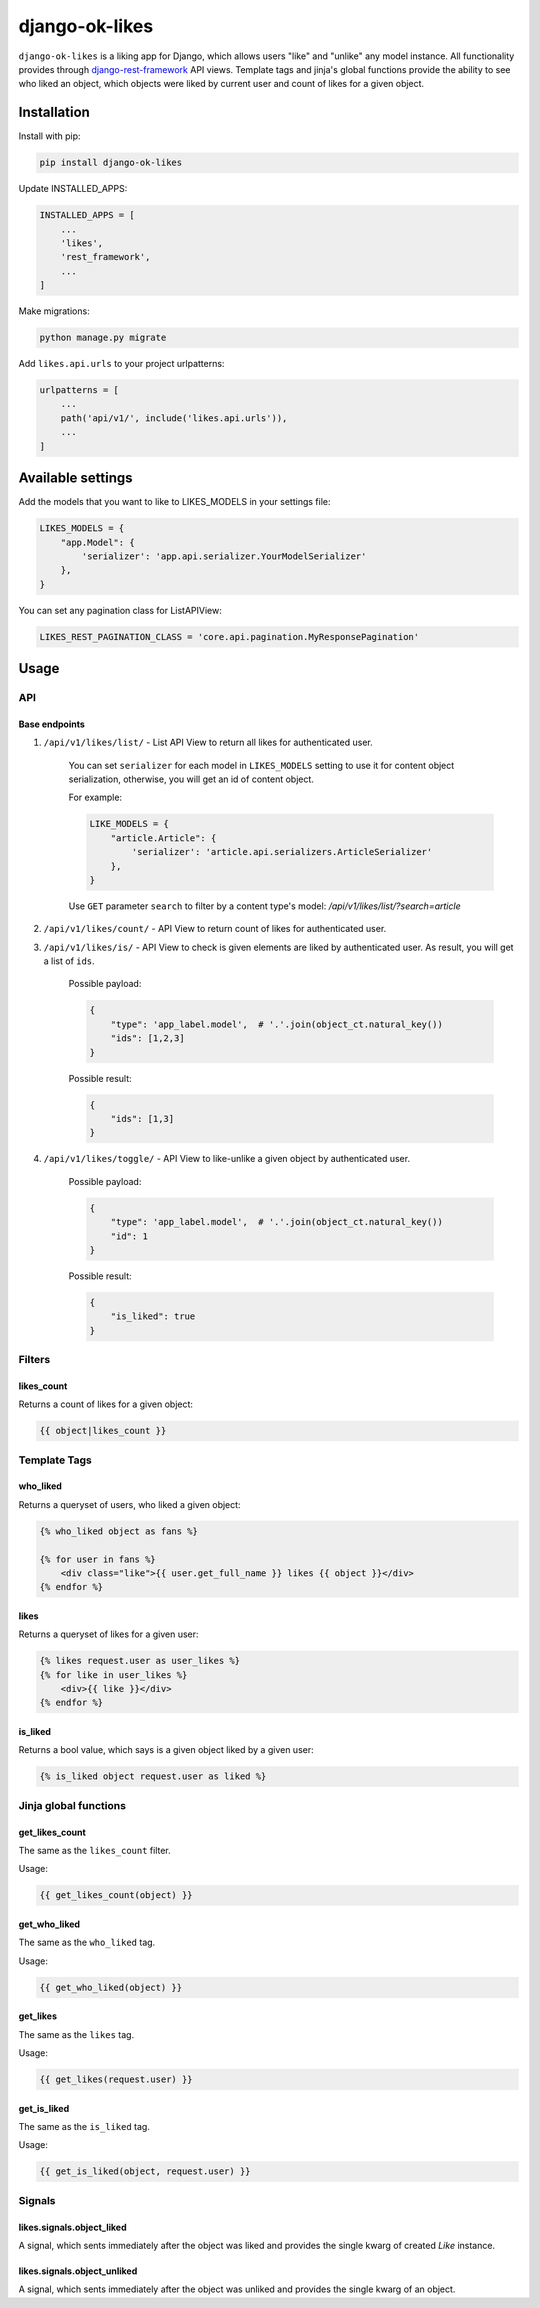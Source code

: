 ==============================
django-ok-likes |PyPI version|
==============================

|Build Status| |Code Health| |Python Versions| |Requirements Status| |license| |PyPI downloads| |Coverage|

``django-ok-likes`` is a liking app for Django, which allows users "like" and "unlike" any model instance. All functionality provides through `django-rest-framework`_ API views. Template tags and jinja's global functions provide the ability to see who liked an object, which objects were liked by current user and count of likes for a given object.

Installation
============

Install with pip:

.. code:: shell
    
    pip install django-ok-likes


Update INSTALLED_APPS:

.. code:: python

    INSTALLED_APPS = [
        ...
        'likes',
        'rest_framework',
        ...
    ]


Make migrations:

.. code:: shell

    python manage.py migrate


Add ``likes.api.urls`` to your project urlpatterns:

.. code:: python

    urlpatterns = [
        ...
        path('api/v1/', include('likes.api.urls')),
        ...
    ]


Available settings
==================

Add the models that you want to like to LIKES_MODELS in your settings file:

.. code:: python

    LIKES_MODELS = {
        "app.Model": {
            'serializer': 'app.api.serializer.YourModelSerializer'
        },
    }


You can set any pagination class for ListAPIView:

.. code:: python
    
    LIKES_REST_PAGINATION_CLASS = 'core.api.pagination.MyResponsePagination'


Usage
=====

API
---

Base endpoints
**************

1. ``/api/v1/likes/list/`` - List API View to return all likes for authenticated user.
    
    You can set ``serializer`` for each model in ``LIKES_MODELS`` setting to use it for content object serialization, otherwise, you will get an id of content object.  

    For example:

    .. code:: python

        LIKE_MODELS = {
            "article.Article": {
                'serializer': 'article.api.serializers.ArticleSerializer'
            },
        }


    Use ``GET`` parameter ``search`` to filter by a content type's model:
    `/api/v1/likes/list/?search=article`

2. ``/api/v1/likes/count/`` - API View to return count of likes for authenticated user.

3. ``/api/v1/likes/is/`` - API View to check is given elements are liked by authenticated user. As result, you will get a list of ``ids``.  

    Possible payload:

    .. code:: json

        {
            "type": 'app_label.model',  # '.'.join(object_ct.natural_key())
            "ids": [1,2,3]
        }
    

    Possible result:

    .. code:: json

        {
            "ids": [1,3]
        }
    

4. ``/api/v1/likes/toggle/`` - API View to like-unlike a given object by authenticated user.  
    
    Possible payload:

    .. code:: json

        {
            "type": 'app_label.model',  # '.'.join(object_ct.natural_key())
            "id": 1
        }
    

    Possible result:

    .. code:: json

        {
            "is_liked": true
        }


Filters
-------

likes_count
***********

Returns a count of likes for a given object:

.. code:: django

    {{ object|likes_count }}


Template Tags
-------------

who_liked
*********

Returns a queryset of users, who liked a given object:

.. code:: django

    {% who_liked object as fans %}

    {% for user in fans %}
        <div class="like">{{ user.get_full_name }} likes {{ object }}</div>
    {% endfor %}


likes
*****

Returns a queryset of likes for a given user:

.. code:: django

    {% likes request.user as user_likes %}
    {% for like in user_likes %}
        <div>{{ like }}</div>
    {% endfor %}


is_liked
********

Returns a bool value, which says is a given object liked by a given user:

.. code:: django

    {% is_liked object request.user as liked %}


Jinja global functions
----------------------

get_likes_count
***************

The same as the ``likes_count`` filter.

Usage:

.. code:: django
    
    {{ get_likes_count(object) }}


get_who_liked
*************

The same as the ``who_liked`` tag.

Usage:

.. code:: django

    {{ get_who_liked(object) }}


get_likes
*********

The same as the ``likes`` tag.

Usage:

.. code:: django

    {{ get_likes(request.user) }}


get_is_liked
************

The same as the ``is_liked`` tag.

Usage:

.. code:: django

    {{ get_is_liked(object, request.user) }}


Signals
-------

likes.signals.object_liked
**************************

A signal, which sents immediately after the object was liked and provides the single kwarg of created `Like` instance.

likes.signals.object_unliked
****************************

A signal, which sents immediately after the object was unliked and provides the single kwarg of an object.


.. |PyPI version| image:: https://badge.fury.io/py/django-ok-likes.svg
   :target: https://badge.fury.io/py/django-ok-likes
.. |Build Status| image:: https://travis-ci.org/LowerDeez/ok-likes.svg?branch=master
   :target: https://travis-ci.org/LowerDeez/ok-likes
   :alt: Build status
.. |Code Health| image:: https://api.codacy.com/project/badge/Grade/aa7e0f444c8d4520b0f0db5abc3a5960    
   :target: https://www.codacy.com/app/LowerDeez/ok-likes
   :alt: Code health
.. |Python Versions| image:: https://img.shields.io/pypi/pyversions/django-ok-likes.svg
   :target: https://pypi.org/project/django-ok-likes/
   :alt: Python versions
.. |license| image:: https://img.shields.io/pypi/l/django-ok-likes.svg
   :alt: Software license
   :target: https://github.com/LowerDeez/ok-likes/blob/master/LICENSE
.. |PyPI downloads| image:: https://img.shields.io/pypi/dm/django-ok-likes.svg
   :alt: PyPI downloads
.. |Requirements Status| image:: https://requires.io/github/LowerDeez/ok-likes/requirements.svg?branch=master
.. |Coverage| image:: https://coveralls.io/repos/github/LowerDeez/ok-likes/badge.svg?branch=master
   :target: https://coveralls.io/github/LowerDeez/ok-likes?branch=master
   :alt: Code coverage

.. _django-rest-framework: https://www.django-rest-framework.org/
